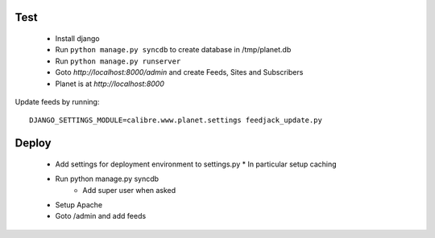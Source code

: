 Test
=====

    * Install django
    * Run ``python manage.py syncdb`` to create database in /tmp/planet.db
    * Run ``python manage.py runserver``
    * Goto `http://localhost:8000/admin` and create Feeds, Sites and Subscribers
    * Planet is at `http://localhost:8000`



Update feeds by running::

    DJANGO_SETTINGS_MODULE=calibre.www.planet.settings feedjack_update.py

Deploy
=======

    * Add settings for deployment environment to settings.py
      * In particular setup caching

    * Run python manage.py syncdb
        * Add super user when asked

    * Setup Apache

    * Goto /admin and add feeds


